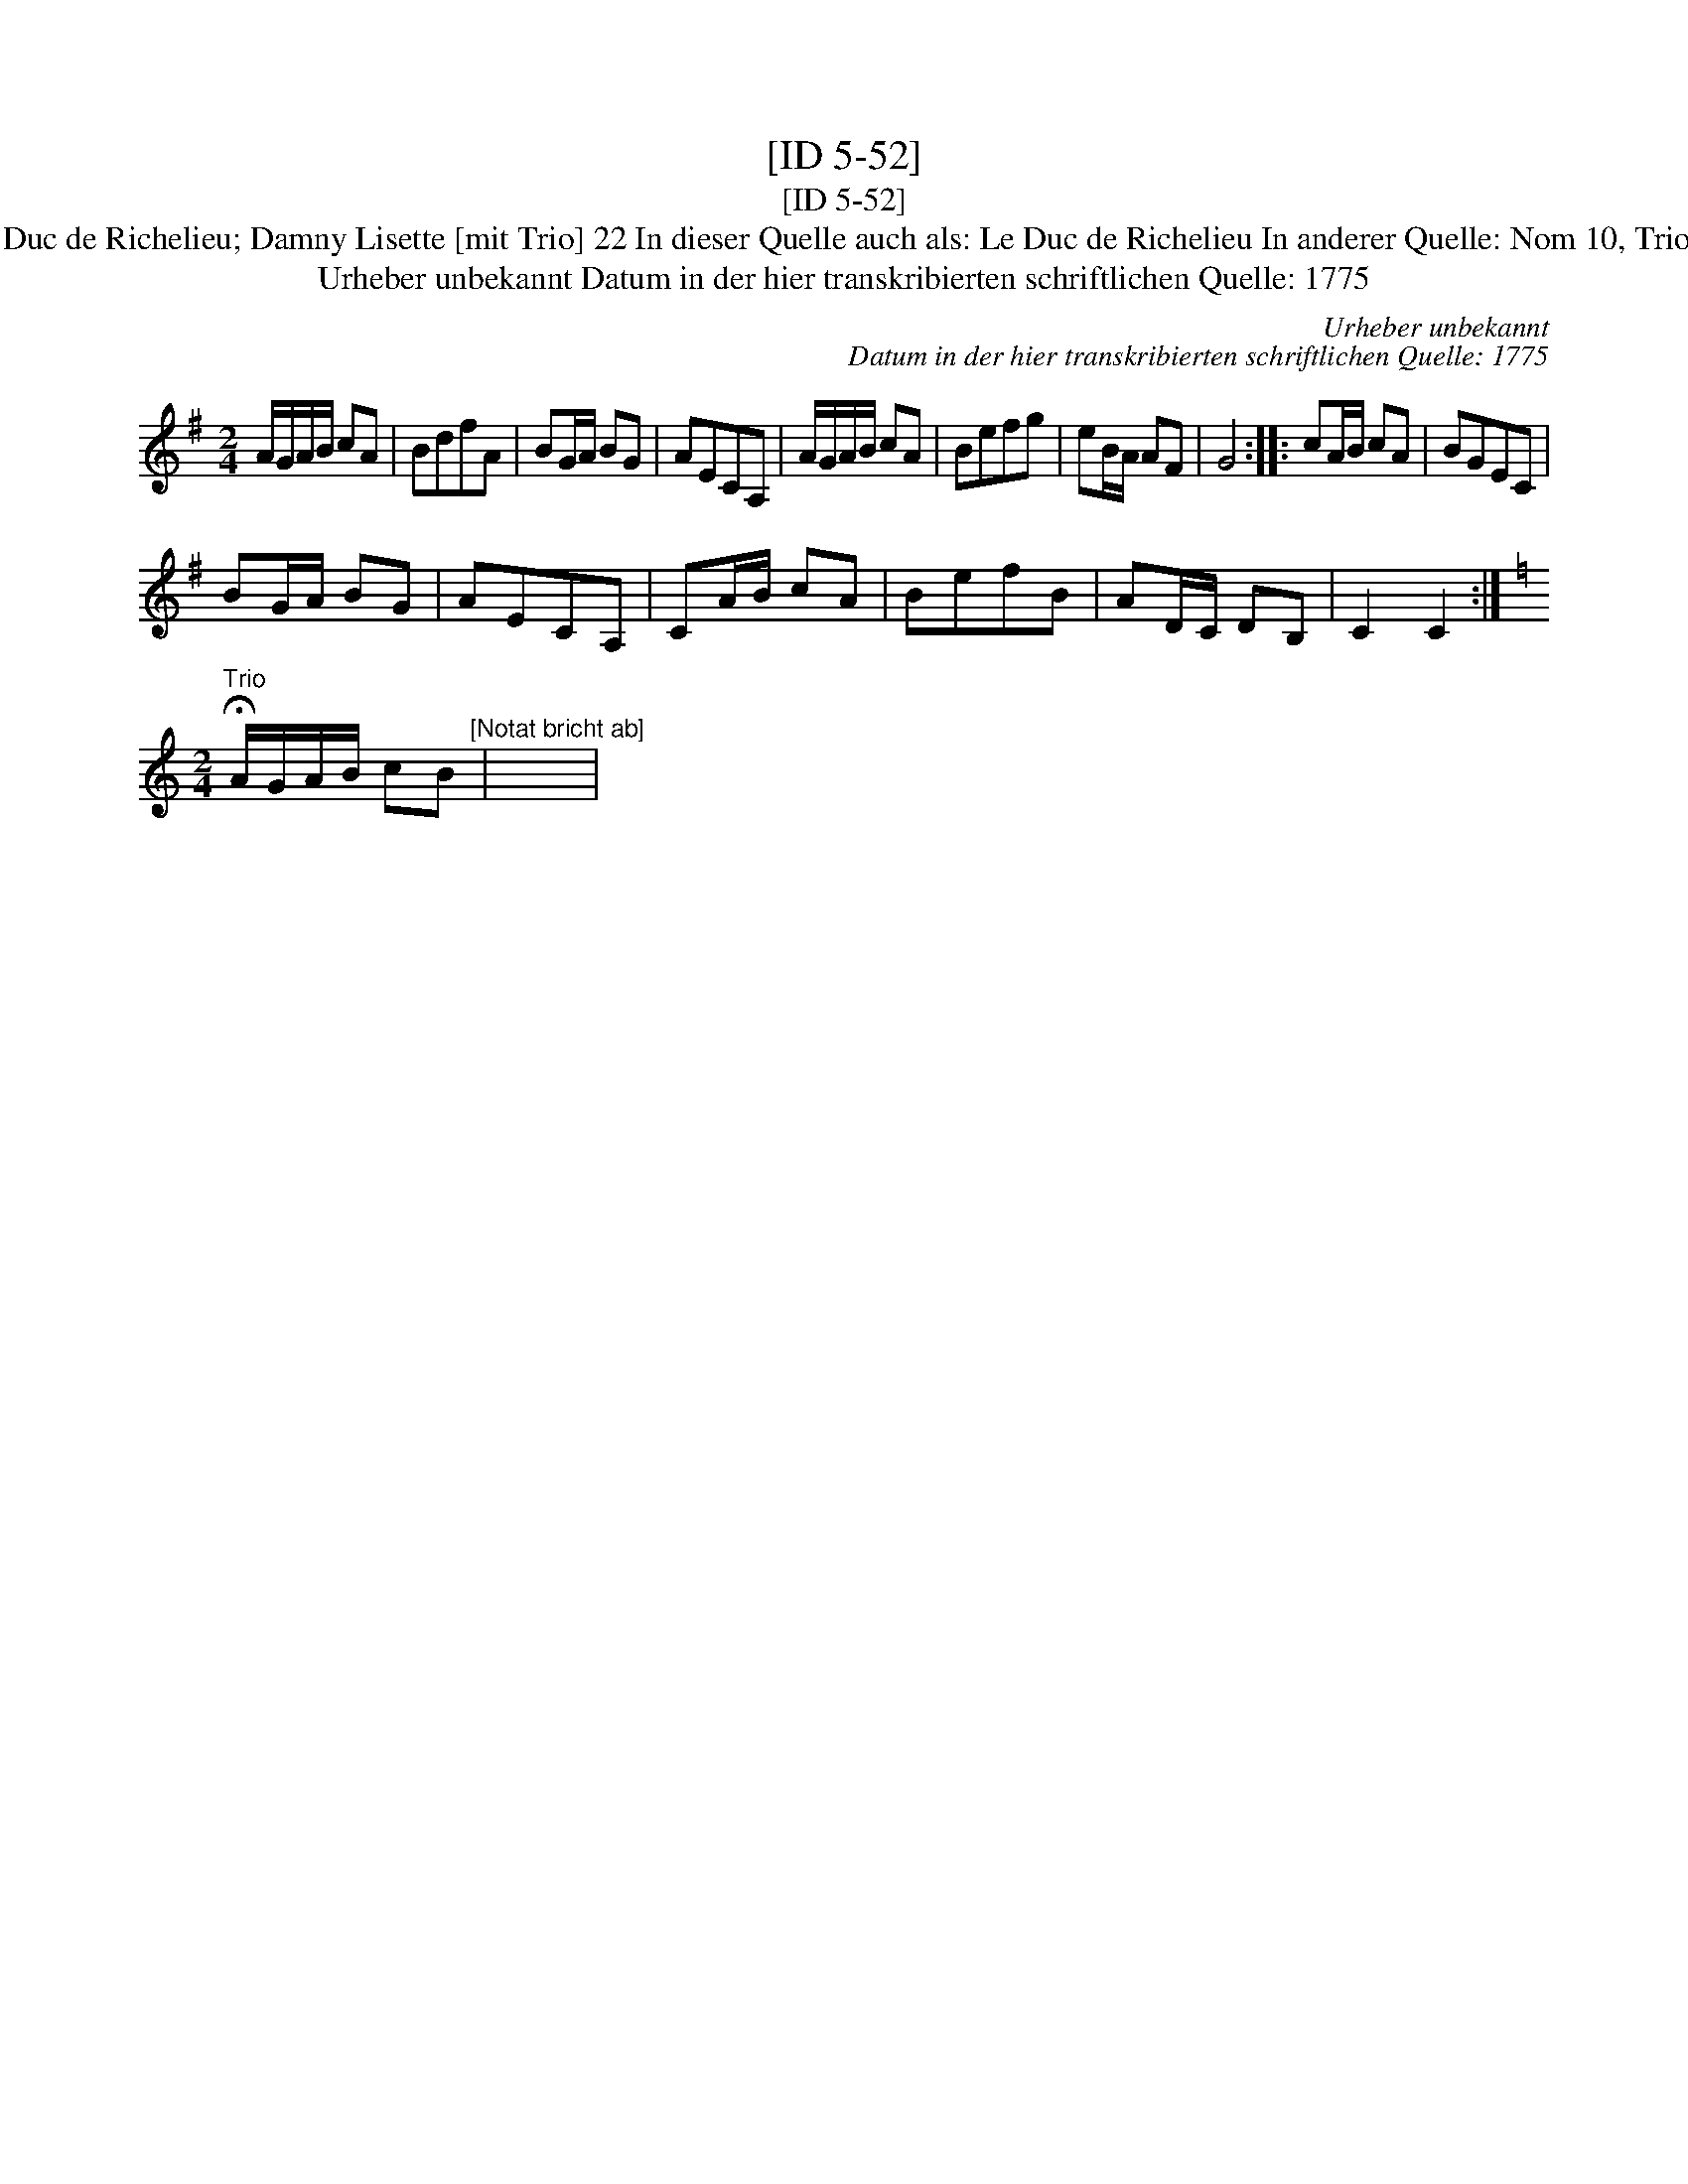 X:1
T:[ID 5-52]
T:[ID 5-52]
T:Bezeichnung standardisiert: Damny Lisette; Le Duc de Richelieu; Damny Lisette [mit Trio] 22 In dieser Quelle auch als: Le Duc de Richelieu In anderer Quelle: Nom 10, Trio  - Hs aus Wernigerode 1786 (Hinw. Th. Behr);
T:Urheber unbekannt Datum in der hier transkribierten schriftlichen Quelle: 1775
C:Urheber unbekannt
C:Datum in der hier transkribierten schriftlichen Quelle: 1775
L:1/8
M:2/4
K:G
V:1 treble 
V:1
 A/G/A/B/ cA | BdfA | BG/A/ BG | AECA, | A/G/A/B/ cA | Befg | eB/A/ AF | G4 :: cA/B/ cA | BGEC | %10
 BG/A/ BG | AECA, | CA/B/ cA | BefB | AD/C/ DB, | C2 C2 :| %16
[K:Amin][M:2/4]"^Trio" !fermata!A/G/A/B/ cB"^[Notat bricht ab]" | x4 | %18

